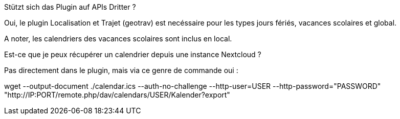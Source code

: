 [panel,primary]
.Stützt sich das Plugin auf APIs Dritter ?
--
Oui, le plugin Localisation et Trajet (geotrav) est necéssaire pour  les types jours fériés, vacances scolaires et global.

A noter, les calendriers des vacances scolaires sont inclus en local.
--

[panel,primary]
.Est-ce que je peux récupérer un calendrier depuis une instance Nextcloud ?
--
Pas directement dans le plugin, mais via ce genre de commande oui :

wget --output-document ./calendar.ics --auth-no-challenge --http-user=USER --http-password="PASSWORD" "http://IP:PORT/remote.php/dav/calendars/USER/Kalender?export"
--